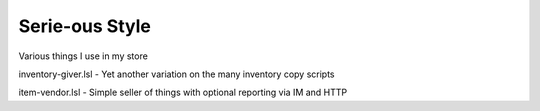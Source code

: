 Serie-ous Style
===============

Various things I use in my store

inventory-giver.lsl - Yet another variation on the many inventory copy scripts

item-vendor.lsl - Simple seller of things with optional reporting via
IM and HTTP
